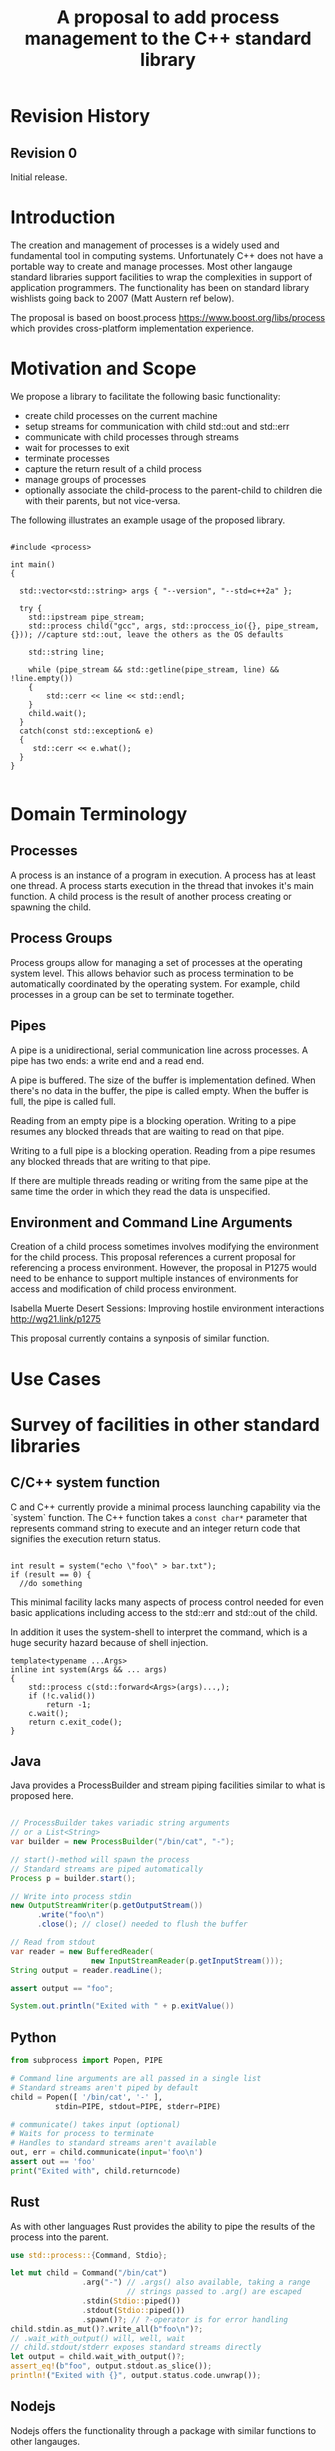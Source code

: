 

#+Revision: 0
#+Audience: LEWGI
#+Status: 
#+Group: WG21
#+Title: A proposal to add process management to the C++ standard library
#+Author: 
#+Email: jeff@crystalclearsoftware.com

* Revision History
** Revision 0
Initial release.

* Introduction

The creation and management of processes is a widely used and fundamental tool in computing systems.  Unfortunately C++ does not have a portable way to create and manage processes.  Most other langauge standard libraries support facilities to wrap the complexities in support of application programmers.   The functionality has been on standard library wishlists going back to 2007 (Matt Austern ref below).

The proposal is based on boost.process https://www.boost.org/libs/process which provides cross-platform implementation experience.

* Motivation and Scope

We propose a library to facilitate the following basic functionality:
+    create child processes on the current machine
+    setup streams for communication with child std::out and std::err
+    communicate with child processes through streams
+    wait for processes to exit 
+    terminate processes
+    capture the return result of a child process
+    manage groups of processes
+    optionally associate the child-process to the parent-child to children die with their parents, but not vice-versa.

The following illustrates an example usage of the proposed library. 

#+BEGIN_SRC c++

#include <process>

int main()
{

  std::vector<std::string> args { "--version", "--std=c++2a" };

  try {
    std::ipstream pipe_stream;
    std::process child("gcc", args, std::proccess_io({}, pipe_stream, {})); //capture std::out, leave the others as the OS defaults

    std::string line;

    while (pipe_stream && std::getline(pipe_stream, line) && !line.empty()) 
    {
        std::cerr << line << std::endl;
    }
    child.wait();
  }
  catch(const std::exception& e) 
  {
     std::cerr << e.what();
  }
}

#+END_SRC

* Domain Terminology
** Processes
A process is an instance of a program in execution. A process has at least one thread. A process starts execution in the thread that invokes it's main function.  A child process is the result of another process creating or spawning the child. 

** Process Groups
Process groups allow for managing a set of processes at the operating system level. This allows behavior such as process termination to be automatically coordinated by the operating system.  For example, child processes in a group can be set to terminate together.

** Pipes
A pipe is a unidirectional, serial communication line across processes. A pipe has two ends: a write end and a read end.

A pipe is buffered. The size of the buffer is implementation defined. When there's no data in the buffer, the pipe is called empty. When the buffer is full, the pipe is called full.

Reading from an empty pipe is a blocking operation. Writing to a pipe resumes any blocked threads that are waiting to read on that pipe.

Writing to a full pipe is a blocking operation. Reading from a pipe resumes any blocked threads that are writing to that pipe.

If there are multiple threads reading or writing from the same pipe at the same time the order in which they read the data is unspecified.

** Environment and Command Line Arguments

Creation of a child process sometimes involves modifying the environment for the child process.  This proposal references a current proposal for referencing a process environment.  However, the proposal in P1275 would need to be enhance to support multiple instances of environments for access and modification of child process environment.

Isabella Muerte Desert Sessions: Improving hostile environment interactions http://wg21.link/p1275

This proposal currently contains a synposis of similar function.

* Use Cases
* Survey of facilities in other standard libraries
** C/C++ system function

C and C++ currently provide a minimal process launching capability via the `system` function. The C++ function takes a =const char*= parameter that represents command string to execute and an integer return code that signifies the execution return status. 

#+BEGIN_SRC c++

  int result = system("echo \"foo\" > bar.txt");
  if (result == 0) {
    //do something
#+END_SRC

This minimal facility lacks many aspects of process control needed for even basic applications including access to the std::err and std::out of the child.

In addition it uses the system-shell to interpret the command, which is a huge security hazard because of shell injection.

#+BEGIN_SRC c++
template<typename ...Args>
inline int system(Args && ... args)
{
    std::process c(std::forward<Args>(args)...,);
    if (!c.valid())
        return -1;
    c.wait();
    return c.exit_code();
}
#+END_SRC

** Java
Java provides a ProcessBuilder and stream piping facilities similar to what is proposed here. 

#+BEGIN_SRC java

// ProcessBuilder takes variadic string arguments
// or a List<String>
var builder = new ProcessBuilder("/bin/cat", "-");

// start()-method will spawn the process
// Standard streams are piped automatically
Process p = builder.start();

// Write into process stdin
new OutputStreamWriter(p.getOutputStream())
      .write("foo\n")
      .close(); // close() needed to flush the buffer

// Read from stdout
var reader = new BufferedReader(
                  new InputStreamReader(p.getInputStream()));
String output = reader.readLine();

assert output == "foo";

System.out.println("Exited with " + p.exitValue())

#+END_SRC

** Python

#+BEGIN_SRC python
from subprocess import Popen, PIPE

# Command line arguments are all passed in a single list
# Standard streams aren't piped by default
child = Popen([ '/bin/cat', '-' ],
          stdin=PIPE, stdout=PIPE, stderr=PIPE)

# communicate() takes input (optional)
# Waits for process to terminate
# Handles to standard streams aren't available
out, err = child.communicate(input='foo\n')
assert out == 'foo'
print("Exited with", child.returncode)

#+END_SRC

** Rust
As with other languages Rust provides the ability to pipe the results of the process into the parent.

#+BEGIN_SRC rust
use std::process::{Command, Stdio};

let mut child = Command("/bin/cat")
                .arg("-") // .args() also available, taking a range
                          // strings passed to .arg() are escaped
                .stdin(Stdio::piped())
                .stdout(Stdio::piped())
                .spawn()?; // ?-operator is for error handling
child.stdin.as_mut()?.write_all(b"foo\n")?;
// .wait_with_output() will, well, wait
// child.stdout/stderr exposes standard streams directly
let output = child.wait_with_output()?;
assert_eq!(b"foo", output.stdout.as_slice());
println!("Exited with {}", output.status.code.unwrap());

#+END_SRC

** Nodejs
Nodejs offers the functionality through a package with similar functions to other langauges.

#+BEGIN_SRC js

const { spawn } = require('child_process');

// First argument is argv[0], rest of argv passed in a list
const p = spawn('/bin/cat', ['-']);
p.stdin.write('foo\n');
// Idiomatic node.js uses callbacks everywhere
p.stdout.on('data', (data) => {
  assert.StrictEqual(data, 'foo\n');
});
p.on('close', (code) => {
  console.log(`Exited with ${code}`);
});

#+END_SRC
* Design 
** Process Concepts

** Core language impact
Bryce to provide information to Jeff
** Header <process>
** Namespace std:: versus std::process

The classes and functions for this proposal could be put into namespace std:: or sub namespace such as std::process. Process is more similar to thread than filesystem.  Since thread is in namespace std this proposal suggests the same for process.

** Start of execution on process create
** Using a builder method to create
Have a run() method versus immediate in the constructor

This is solved through the extended launcher concept. 

#+BEGIN_SRC c++

//those are the same:
process(...) : process(process_launcher.launch(...)) {}
process_launcher().launch(...) -> process;

//those are the same:
process(..., custom_launcher & cl) : process(cl.launch) {}
cl.launch(...);

#+END_SRC

** Handling of parameters
  - There's an issue of escaping the argument properly
  - see issues below on 1275
** ~wait~ or ~join~
** Native Operating System Handle

The solution provides access to the operating system like std::thread for programmers that which to go beyond the provided facilities.

** Portable callbacks during spawn
*** on_error

On error passes an std::error_code to the initializer, so it can react, e.g. free up resources. The launcher must only throw after every initializer was notified.

*** on_success
*** on_setup
** EOF on pipe close

Is automatically delivered by the OS. 

** Security and User Management Implications

std::system is dangerous because of shell injection, which cannot happen with the uninterpreted version that is proposed here. A shell might easily still be used by utilizing `std::this_process::environment::shell()`.

The standard process library does not tough on user management, though it can be extended to support it.

** Extensibility

To be extensible this library uses two concepts: the ProcessLauncher and the ProcessInitializer.

The ProcessLauncher is the actual function creating the process. It can be used to provide platform dependent behaviour such as launching a process a new user (Using CreateProcessAsUser on windows) or to use vfork on linux. The vendor can thus just provide a launcher, the user can then just drop into his code.

The ProcessInitializer allows minor additions, that just manipulate the process. E.g. on windows to set a `SHOW_WINDOW` flag, or on linux to change the user with `setuid`.

None of this functionality should be built into the library, yet not having those customization points would greatly limit the applicability of this library.

** Error Handling

Only done by exceptions for now.

** Synchronous Versus Asynchronous

Synchronous is very prone to deadlocks.

** Integration of iostreams and pipes

Pipes bring their own streams, that can be used within on process (e.g. between threads).

* Technical Specification
** Header ~<process>~ Synopsis

This is a first cut at th wording. We probably don't need to go much deeper in the specification than the synopsis for the first paper.  I (Jeff G) basically lifted this out of boost.process::child and updated.

#+BEGIN_SRC c++
 
namespace std {

   //A launcher is an object that has a launch function that takes a path, arguments and a variadic list of process initializers and returns a process object. 
   template<typename T>
   concept bool ProcessLauncher = requires(T launcher) {
           {launcher.set_error(error_code(), "message")} -> void; //so initializers can post internal errors
           {launcher.launch(filesystem::path(), vector<string>())} -> process; //refine that so check tha parameter list, good enough for now.
   };
   
   //The default process-launcher of the impementation
   class process_launcher;
   
   //An initializer is an object that changes the behavior of a process during launch and thus listens to at least one of the hooks of the launcher. 
   //Note that the following example only uses portable hooks, but non portables might suffic as well
   template<typename Init, ProcessLauncher Launcher = process_launcher>
   concept bool ProcessInitializer =
           requires(Init initializer, Launcher launcher) { {initializer.on_setup(launcher)}   -> void;}
        || requires(Init initializer, Launcher launcher) { {initializer.on_success(launcher)} -> void; }
        || requires(Init initializer, Launcher launcher) { {initializer.on_error(launcher, error_code())} -> void; };
   }

   // A Pid type is an identifier for a process, that satisfies StrictTotallyOrdered
   using pid_type = implementation-defined;
   

   //Process satisfies Movable & Boolean, but not Copyable.

   //Provides a portable handle to an operating system process
   class process;
   
   //Provides a portable wrapper for a process group
   class process_group;
   
   //Provides an initializers for the standard io. Alternative: nested as std::process::io
   class process_io;
   
   //Provides a way to set the starting directory of the new process.  Alternative: nested as std::process::start_dir
   class process_start_dir;

   //Satisfies ProcessInitializer
   class environment;
   
   //Satisfies ProcessInitializer
   class process_limit_handles;
      
}
#+END_SRC

** Class ~process~

#+BEGIN_SRC c++
class process
{
  public:
    //provides access to underlying operating system facilities
    typedef platform_specific native_handle_type; 

    // Construct a child from a property list and launch it.
    template<ProcessInitializer ...Inits>
    explicit process(const std::filesystem::path & exe, const Range<std::string> & args, Inits&&...inits);

    // Construct a child from a property list and launch it with a custom process launcher
    template<ProcessInitializer ...Inits, ProcessLauncher Launcher>
    explicit process(const std::filesystem::path & exe, const Range<std::string> & args, Inits&&...inits, Launcher && launcher);


    // Attach to an existing process
    explicit process(pid_type & pid);

    // An empty process is similar to a default constructed thread. It holds an empty handle and is a place holder for a process that is to be launched later.
    process() = default;

    process(process && lhs);
    process& operator=(process && lhs);
 
    
    // The destructor terminates 
    ~process();

    // Accessors 

    pid_type id()      const;

    native_handle_type native_handle() const;

    // return code of the process, only valid if !running()
    int exit_code() const;

    // return the system native exit code. That is on linux it contains the reason of the exit, such as can be detected by WIFSIGNALED 
    int native_exit_code() const;


    // check if the process is running. If the process has exited already, it might store the exit_code internally.
    bool running() const;

    /** Check if this handle holds a child process.
     * @note That does not mean, that the process is still running. It only means, that the handle does or did exist.
    */
    bool valid() const;
    explicit operator bool() const; //equivalent to this->valid()


    //Process Management Functions

    // detach a spawned process -- let it run after this handle destructs
    void detach();


    /** TODO clean... Terminate the child process. 
    *
    *  This function will cause the child process to unconditionally and immediately exit.
    *  It is implement with [SIGKILL](http://pubs.opengroup.org/onlinepubs/009695399/functions/kill.html) on posix
    *  and [TerminateProcess](https://technet.microsoft.com/en-us/library/ms686714.aspx) on windows.
    *
    */
    void terminate();

    // block until the process to exits 
    void wait();

    // block for the process to exit for a period of time.
    template< class Rep, class Period >
    bool wait_for  (const std::chrono::duration<Rep, Period>& rel_time);

    // wait for the process to exit until a point in time.
    template< class Clock, class Duration >
    bool wait_until(const std::chrono::time_point<Clock, Duration>& timeout_time );
    
    //The following is dependent on the networking TS. CompletionToken has the signature (int, std::error_code), i.e. wait for the process to exit and get the exit_code if exited. 
    template<class CompletionToken>
    DEDUCED async_wait(std::net::Executor & ctx, CompletionToken&& token);
};
#+END_SRC

** Class ~process_group~

#+BEGIN_SRC c++
class process_group
{
  public:
    //provides access to underlying operating system facilities
    typedef platform_specific native_handle_type; 

    process_group() = default;

    process_group(process_group && lhs);
    process_group& operator=(process_group && lhs);
 
    
    // The destructor terminates all processes in the group
    ~process_group();

    native_handle_type native_handle() const;


    // check if at least one process of the group is running
    bool running() const;

    /** Check if this handle holds a process group.
     * @note That does not mean, that the process is still running. It only means, that the handle does or did exist.
    */
    bool valid() const;
    explicit operator bool() const; //equivalent to this->valid()

    //Process Management Functions

    
    //Emplace a process into the group, i.e. launch it attached to the group
    template<ProcessInitializer ...Inits>
    pid_t emplace(const std::filesystem::path & exe, const Range<std::string> & args, Inits&&...inits);

    //Emplace a process into the group, i.e. launch it attached to the group with a custom process launcher
    template<ProcessInitializer ...Inits, ProcessLauncher Launcher>
    pid_t emplace(const std::filesystem::path & exe, const Range<std::string> & args, Inits&&...inits, Launcher && launcher);

    //Attach an existing process to the group. The process object will be empty afterwads
    pid_t attach(std::proces && proc);

    //Take a process out of the group
    std::process [[nodiscard]] detach(pid_t);

    // detach a process group -- let it run after this handle destructs
    void detach();

    /** TODO clean... Terminate all the child processes. 
    *
    *  This function will cause the child process to unconditionally and immediately exit.
    *  It is implement with [SIGKILL](http://pubs.opengroup.org/onlinepubs/009695399/functions/kill.html) on posix
    *  and [TerminateProcess](https://technet.microsoft.com/en-us/library/ms686714.aspx) on windows.
    *
    */
    void terminate();

    // block until all processes exit
    void wait();

    // block until one process exit - note that windows does not yield information on which process exited.
    void wait_one();


    // block for all processes to exit for a period of time.
    template< class Rep, class Period >
    bool wait_for  (const std::chrono::duration<Rep, Period>& rel_time);

    // block for one process to exit for a period of time.
    template< class Rep, class Period >
    bool wait_for_one(const std::chrono::duration<Rep, Period>& rel_time);


    // wait for all processes to exit until a point in time.
    template< class Clock, class Duration >
    bool wait_until(const std::chrono::time_point<Clock, Duration>& timeout_time );
    

    // wait for one process to exit until a point in time.
    template< class Clock, class Duration >
    bool wait_until_one(const std::chrono::time_point<Clock, Duration>& timeout_time );
    
    
    
    //The following is dependent on the networking TS. CompletionToken has the signature (std::error_code) and waits for all processes to exit
    template<class CompletionToken>
    DEDUCED async_wait(std::net::Executor & ctx, CompletionToken&& token);

    //The following is dependent on the networking TS. CompletionToken has the signature (std::error_code) and waits for one process
    template<class CompletionToken>
    DEDUCED async_wait_one(std::net::Executor & ctx, CompletionToken&& token);

};
#+END_SRC

** Class ~process_io~

#+BEGIN_SRC c++
//Satisfies ProcessInitializer
/** This class describes I/O redirection for the standard-handles (stdin, stdout, stderr). They all are to be set, because windows either inherits all or all need ot be set. 
*/
class process_io
{
  //OS dependent handle type
  using native_handle * implementation-defined;
  
  struct  in_default { /* implementation-defined */ };
  struct out_default { /* implementation-defined */ };
  struct err_default { /* implementation-defined */ };
  //construct 
  template<typename In = in_default, typename Out = out_default, typename Err = err_default> 
  /* requires In to be ReadableStream, Out & Err to be WritableStream. 
  This is to be defined, but should allow any stream that can yield a system-handle (e.g. pipes, files & sockets) and to close the stream by passing nullptr. 
  Additionally a path should be possible to open a file just for the child process.
  */  
  process_io(In && in, Out && out, Err && err);
  
  /* Rest is implemtation defined */
};
#+END_SRC

** Class ~process_start_dir~

#+BEGIN_SRC c++
//Satisfies ProcessInitializer
/** This class the starting directory for the child process.
*/
class process_start_dir
{
  //Construct the initializer
  process_start_dir(const std::filesyste::path &);
 
};
#+END_SRC

** Class ~environment~

An environment class that can manipulate and query any environment variables. Note that this is not for direct manipulation of the current processes environment, but it satisfies ProcessInitializers

#+BEGIN_SRC c++

//Satisfies ProcessInitializers
class environment
{
public:
    using native_environment_type = implementation-defined;
    
    native_environment_type native_environment();

    //empty environment
    environment();
    
    //construct from a native type, so the current environment can be cloned
    environment(native_environment_type native_environment); 
    
    class entry;
    
    using value_type = entry;
    using key_type      = implementation-defined; //note that windows uses wchar_t here, the key type should be able to be constructed from a char* though. So it needs to be similar to filesystem::path
    using pointer       = implementation-defined;
    
    value_type  get(const key_type & id);
    void        set(const key_type & id, const value_type & value);
    void      reset(const key_type & id);

    //get all the keys
    Range<key_type> keys() const;
    
    //Utility functions to query common values
    
    //Home folder 
    std::filesystem::path home() const;
    //Temporary folder as defined in the env
    std::filesystem::path temp() const;
    
    //Shell command, see ComSpec for windows
    std::filesystem::path shell() const;
    
    //the path variable, parsed.
    std::vector<std::filesystem::path> path() const;
    
    //the path extensions, that marka file as executable (empty on posix)
    std::vector<std::filesystem::path> extensions() const;

    //Find an executable file with this name.
    std::filesystem::path find_executable(const std::string& name);
};

class environment::entry
{
    entry();
    entry(const entry &);
    entry(entry &&);

    entry& operator=(const entry &);
    entry& operator=(entry &&);
    
    using value_type = implementation-defined;
    
    std::string string();
    std::wstring wstring();
    value_type native_string();
    
    std::vector<value_type> as_vector(); //split according to the OS specifics
    
    entry& operator=(const std::string  &);
    entry& operator=(const std::wstring &);
    
    entry& operator=(const std::vector<value_type>  &);
};

#+END_SRC

** Class ~process_limit_handles~

This limit_handles property sets all properties to be inherited only expcitly. It closes all unused file-descriptors on posix after the fork and removes the inherit flags on windows.

Since limit also closes the standard handles unless they are explicitly redirected they can be ignored by `limit_handles`, though passing in `this_process::stdio()`.


#+BEGIN_SRC c++

//Satisfies ProcessInitializers
class process_limit_handles
{
    //Select all the handles that should be inherited even though they are not used by any initializer.
    template<typename ...Handles>
    process_limit_handles(Handles && ... handles);
};

#+END_SRC

** Enhanced ~system~ details

#+BEGIN_SRC c++
template<typename ...Args>
inline int system(Args && ... args)
{
    std::process c(std::forward<Args>(args)...,);
    if (!c.valid())
        return -1;
    c.wait();
    return c.exit_code();
}
#+END_SRC

** Extension of ~fstream~ 

The fstream/ofstream/ifstream classes shall have a member function that return the native handle of the opened file. (so process can use those for forwarding)

#+BEGIN_SRC c++
class fstream
{
/*....*/
public:
    typedef platform_specific native_handle_type; 
    native_handle_type native_handle() const;
};
#+END_SRC

** Header ~<pstream>~ Synopsis

This is just the outline of the pipe header. It could be part of the <process> header, but pipes can be used without processes (e.g. between threads) so that it might be a good idea to have them in their own header.

#+BEGIN_SRC c++

namespace std {


template<class CharT, class Traits = std::char_traits<CharT>>
class basic_pipe
{
public:
    typedef CharT                      char_type  ;
    typedef          Traits            traits_type;
    typedef typename Traits::int_type  int_type   ;
    typedef typename Traits::pos_type  pos_type   ;
    typedef typename Traits::off_type  off_type   ;
    typedef ::boost::detail::winapi::HANDLE_ native_handle;

    /// Default construct the pipe. Will be opened.
    basic_pipe();

    ///Construct a named pipe.
    inline explicit basic_pipe(const std::string & name);
    /** Copy construct the pipe.
     *  \note Duplicated the handles.
     */
    inline basic_pipe(const basic_pipe& p);
    /** Move construct the pipe. */
    basic_pipe(basic_pipe&& lhs);
    /** Copy assign the pipe.
     *  \note Duplicated the handles.
     */
    inline basic_pipe& operator=(const basic_pipe& p);
    /** Move assign the pipe. */
    basic_pipe& operator=(basic_pipe&& lhs);
    /** Destructor closes the handles. */
    ~basic_pipe();
    /** Get the native handle of the source. */
    native_handle native_source() const;
    /** Get the native handle of the sink. */
    native_handle native_sink  () const;

    /** Assign a new value to the source */
    void assign_source(native_handle h);
    /** Assign a new value to the sink */
    void assign_sink  (native_handle h);


    ///Write data to the pipe.
    int_type write(const char_type * data, int_type count);
    ///Read data from the pipe.
    int_type read(char_type * data, int_type count);
    ///Check if the pipe is open.
    bool is_open();
    ///Close the pipe
    void close();
};

#endif



typedef basic_pipe<char>     pipe;
typedef basic_pipe<wchar_t> wpipe;


/** Implementation of the stream buffer for a pipe.
 */
template<
    class CharT,
    class Traits = std::char_traits<CharT>
>
struct basic_pipebuf : std::basic_streambuf<CharT, Traits>
{
    typedef basic_pipe<CharT, Traits> pipe_type;

    typedef           CharT            char_type  ;
    typedef           Traits           traits_type;
    typedef  typename Traits::int_type int_type   ;
    typedef  typename Traits::pos_type pos_type   ;
    typedef  typename Traits::off_type off_type   ;

    constexpr static int default_buffer_size = BOOST_PROCESS_PIPE_SIZE;

    ///Default constructor, will also construct the pipe.
    basic_pipebuf();this->setp(_write.data(), _write.data() + _write.size());
    }
    ///Copy Constructor.
    basic_pipebuf(const basic_pipebuf & ) = default;
    ///Move Constructor
    basic_pipebuf(basic_pipebuf && ) = default;

    ///Destructor -> writes the frest of the data
    ~basic_pipebuf();

    ///Move construct from a pipe.
    basic_pipebuf(pipe_type && p);
    
    ///Construct from a pipe.
    basic_pipebuf(const pipe_type & p);
    
    ///Copy assign.
    basic_pipebuf& operator=(const basic_pipebuf & ) = delete;
    ///Move assign.
    basic_pipebuf& operator=(basic_pipebuf && ) = default;
    ///Move assign a pipe.
    basic_pipebuf& operator=(pipe_type && p);
    ///Copy assign a pipe.
    basic_pipebuf& operator=(const pipe_type & p);
    
    ///Writes characters to the associated output sequence from the put area
    int_type overflow(int_type ch = traits_type::eof()) override;
    
    ///Synchronizes the buffers with the associated character sequence
    int sync() override;

    ///Reads characters from the associated input sequence to the get area
    int_type underflow() override;
    
    ///Set the pipe of the streambuf.
    void pipe(pipe_type&& p);
    ///Set the pipe of the streambuf.
    void pipe(const pipe_type& p);
    ///Get a reference to the pipe.
    pipe_type &      pipe() &;
    ///Get a const reference to the pipe.
    const pipe_type &pipe() const & {return _pipe;}
    ///Get a rvalue reference to the pipe. Qualified as rvalue.
    pipe_type &&     pipe()  &&;

    ///Check if the pipe is open
    bool is_open() const ;

    ///Open a new pipe
    basic_pipebuf<CharT, Traits>* open();

    ///Open a new named pipe
    basic_pipebuf<CharT, Traits>* open(const std::string & name);

    ///Flush the buffer & close the pipe
    basic_pipebuf<CharT, Traits>* close();
};

typedef basic_pipebuf<char>     pipebuf;
typedef basic_pipebuf<wchar_t> wpipebuf;

/** Implementation of a reading pipe stream.
 *
 */
template<
    class CharT,
    class Traits = std::char_traits<CharT>
>
class basic_ipstream : public std::basic_istream<CharT, Traits>
{
public:

    typedef basic_pipe<CharT, Traits> pipe_type;

    typedef           CharT            char_type  ;
    typedef           Traits           traits_type;
    typedef  typename Traits::int_type int_type   ;
    typedef  typename Traits::pos_type pos_type   ;
    typedef  typename Traits::off_type off_type   ;

    ///Get access to the underlying stream_buf
    basic_pipebuf<CharT, Traits>* rdbuf() const;

    ///Default constructor.
    basic_ipstream();
    ///Copy constructor.
    basic_ipstream(const basic_ipstream & ) = delete;
    ///Move constructor.
    basic_ipstream(basic_ipstream && lhs);
    ///Move construct from a pipe.
    basic_ipstream(pipe_type && p);
    
    ///Copy construct from a pipe.
    basic_ipstream(const pipe_type & p);

    ///Copy assignment.
    basic_ipstream& operator=(const basic_ipstream & ) = delete;
    ///Move assignment
    basic_ipstream& operator=(basic_ipstream && lhs);
    
    ///Move assignment of a pipe.
    basic_ipstream& operator=(pipe_type && p);
    
    ///Copy assignment of a pipe.
    basic_ipstream& operator=(const pipe_type & p);
    
    ///Set the pipe of the streambuf.
    void pipe(pipe_type&& p);
    ///Set the pipe of the streambuf.
    void pipe(const pipe_type& p);
    ///Get a reference to the pipe.
    pipe_type &      pipe() &;
    ///Get a const reference to the pipe.
    const pipe_type &pipe() const &;
    ///Get a rvalue reference to the pipe. Qualified as rvalue.
    pipe_type &&     pipe()  &&;
    ///Check if the pipe is open
    bool is_open() const;

    ///Open a new pipe
    void open();

    ///Open a new named pipe
    void open(const std::string & name);

    ///Flush the buffer & close the pipe
    void close();
};

typedef basic_ipstream<char>     ipstream;
typedef basic_ipstream<wchar_t> wipstream;

/** Implementation of a write pipe stream.
 *
 */
template<
    class CharT,
    class Traits = std::char_traits<CharT>
>
class basic_opstream : public std::basic_ostream<CharT, Traits>
{
public:
    typedef basic_pipe<CharT, Traits> pipe_type;

    typedef           CharT            char_type  ;
    typedef           Traits           traits_type;
    typedef  typename Traits::int_type int_type   ;
    typedef  typename Traits::pos_type pos_type   ;
    typedef  typename Traits::off_type off_type   ;


    ///Get access to the underlying stream_buf
    basic_pipebuf<CharT, Traits>* rdbuf() const ;

    ///Default constructor.
    basic_opstream();
    
    ///Copy constructor.
    basic_opstream(const basic_opstream & ) = delete;
    ///Move constructor.
    basic_opstream(basic_opstream && lhs);
    
    ///Move construct from a pipe.
    basic_opstream(pipe_type && p);
    
    ///Copy construct from a pipe.
    basic_opstream(const pipe_type & p);
    
    ///Copy assignment.
    basic_opstream& operator=(const basic_opstream & ) = delete;
    ///Move assignment
    basic_opstream& operator=(basic_opstream && lhs);
    
    ///Move assignment of a pipe.
    basic_opstream& operator=(pipe_type && p);
    
    ///Copy assignment of a pipe.
    basic_opstream& operator=(const pipe_type & p);
    
    ///Set the pipe of the streambuf.
    void pipe(pipe_type&& p);
    ///Set the pipe of the streambuf.
    void pipe(const pipe_type& p);
    ///Get a reference to the pipe.
    pipe_type &      pipe() &;
    ///Get a const reference to the pipe.
    const pipe_type &pipe() const & {return _buf.pipe();}
    ///Get a rvalue reference to the pipe. Qualified as rvalue.
    pipe_type &&     pipe()  &&;

    ///Open a new pipe
    void open();

    ///Open a new named pipe
    void open(const std::string & name);

    ///Flush the buffer & close the pipe
    void close();
};

typedef basic_opstream<char>     opstream;
typedef basic_opstream<wchar_t> wopstream;


/** Implementation of a read-write pipe stream.
 *
 */
template<
    class CharT,
    class Traits = std::char_traits<CharT>
>
class basic_pstream : public std::basic_iostream<CharT, Traits>
{
    mutable basic_pipebuf<CharT, Traits> _buf;
public:
    typedef basic_pipe<CharT, Traits> pipe_type;

    typedef           CharT            char_type  ;
    typedef           Traits           traits_type;
    typedef  typename Traits::int_type int_type   ;
    typedef  typename Traits::pos_type pos_type   ;
    typedef  typename Traits::off_type off_type   ;


    ///Get access to the underlying stream_buf
    basic_pipebuf<CharT, Traits>* rdbuf() const ;

    ///Default constructor.
    basic_pstream();
    
    ///Copy constructor.
    basic_pstream(const basic_pstream & ) = delete;
    ///Move constructor.
    basic_pstream(basic_pstream && lhs);
    
    ///Move construct from a pipe.
    basic_pstream(pipe_type && p);
    
    ///Copy construct from a pipe.
    basic_pstream(const pipe_type & p);
    
    ///Copy assignment.
    basic_pstream& operator=(const basic_pstream & ) = delete;
    ///Move assignment
    basic_pstream& operator=(basic_pstream && lhs);
    
    ///Move assignment of a pipe.
    basic_pstream& operator=(pipe_type && p);
    
    ///Copy assignment of a pipe.
    basic_pstream& operator=(const pipe_type & p);
    
    ///Set the pipe of the streambuf.
    void pipe(pipe_type&& p);
    ///Set the pipe of the streambuf.
    void pipe(const pipe_type& p);
    ///Get a reference to the pipe.
    pipe_type &      pipe() &;
    ///Get a const reference to the pipe.
    const pipe_type &pipe() const & {return _buf.pipe();}
    ///Get a rvalue reference to the pipe. Qualified as rvalue.
    pipe_type &&     pipe()  &&;

    ///Open a new pipe
    void open();

    ///Open a new named pipe
    void open(const std::string & name);

    ///Flush the buffer & close the pipe
    void close();
    
};

typedef basic_pstream<char>     pstream;
typedef basic_pstream<wchar_t> wpstream;

///The following is dependent on the networking TS

/** Class implementing and asnychronous I/O-Object for use with the networking TEST.
 *
 *  It can be used directly with boost::asio::async_read or async_write.
 *
 * \note The object is copyable, but that does invoke a handle duplicate.
 */
class async_pipe
{
public:
    /** Typedef for the native handle representation.
     */
    typedef platform_specific native_handle_type;
    /** Typedef for the handle representation of boost.asio.
     *
     */

    /** Construct a new async_pipe, does automatically open the pipe.
     * Initializes source and sink with the same net::Executor.
     * @note Windows creates a named pipe here, where the name is automatically generated.
     */
    inline async_pipe(std::net::Executor & ios);


    /** Construct a new async_pipe, does automatically open.
     * Initializes source and sink with the same net::Executor.
     *
     * @note Windows restricts possible names.
     */
    inline async_pipe(std::net::Executor & ios, const std::string & name);

    /** Copy-Constructor of the async pipe.
     * @note Windows requires a named pipe for this, if a the wrong type is used an exception is thrown.
     *
     */
    async_pipe(const async_pipe& lhs);

    /** Move-Constructor of the async pipe.
     */
    async_pipe(async_pipe&& lhs);

    /** Construct the async-pipe from a pipe.
     * @note Windows requires a named pipe for this, if a the wrong type is used an exception is thrown.
     *
     */
    template<class CharT, class Traits = std::char_traits<CharT>>
    explicit async_pipe(std::net::Executor & ios, const basic_pipe<CharT, Traits> & p);



    /** Assign a basic_pipe.
     * @note Windows requires a named pipe for this, if a the wrong type is used an exception is thrown.
     *
     */
    template<class CharT, class Traits = std::char_traits<CharT>>
    inline async_pipe& operator=(const basic_pipe<CharT, Traits>& p);

    /** Copy Assign a pipe.
     * @note Duplicates the handles.
     */
    async_pipe& operator=(const async_pipe& lhs);
    /** Move assign a pipe */
    async_pipe& operator=(async_pipe&& lhs);

    /** Destructor. Closes the pipe handles. */
    ~async_pipe();

    /** Explicit cast to basic_pipe.  */
    template<class CharT, class Traits = std::char_traits<CharT>>
    inline explicit operator basic_pipe<CharT, Traits>() const;

    /** Cancel the current asynchronous operations. */
    void cancel();
    void cancel_sink();
    void cancel_source();
    /** Close the pipe handles. */
    void close();
    void close_sink();
    void close_source();

    /** Check if the pipes are open. */
    bool is_open() const;
    bool is_sink_open() const;
    bool is_source_open() const;

    /** Read some data from the handle.

     * See the boost.asio documentation for more details.
     */
    template<typename MutableBufferSequence>
    std::size_t read_some(const MutableBufferSequence & buffers);

    /** Write some data to the handle.

     * See the boost.asio documentation for more details.
     */
    template<typename MutableBufferSequence>
    std::size_t write_some(const MutableBufferSequence & buffers);

    /** Get the native handle of the source. */
    native_handle native_source() const;
    /** Get the native handle of the sink. */
    native_handle native_sink  () const;

    /** Start an asynchronous read.*/
    template<typename MutableBufferSequence,
             typename ReadHandler>
    implemtation-defined async_read_some(
        const MutableBufferSequence & buffers,
              ReadHandler &&handler);

    /** Start an asynchronous write.*/
    template<typename ConstBufferSequence,
             typename WriteHandler>
    implemtation-defined async_write_some(
        const ConstBufferSequence & buffers,
        WriteHandler && handler);

};


}
#+END_SRC

** Header ~<this_process>~ synposis

This header provides information about the current process

#+BEGIN_SRC c++

namespace std::this_process
{

    using native_handle_type = implementation-defined;
    using pid_type = implementation-defined;
    
    ///Get the process id of the current process.
    pid_type get_id();
    ///Get the native handle of the current process.
    native_handle_type native_handle();
    
    
    class stdio_t
    {
    public:
        native_handle_type in();
        native_handle_type out();
        native_handle_type err();
    };
    
    //get the handles for the stdio.
    stdio_t stdio();
    

    /**
     * Get a snapshot of all handles of the process (i.e. file descriptors on posix and handles on windows) of the current process.
     *
     * \note This function might not work on certain posix systems.
     *
     * \note On Windows version older than windows 8 this function will iterate all the system handles, meaning it might be quite slow.
     *
     * \warning This functionality is utterly prone to race conditions, since other threads might open or close handles.
     *
     * \return The list of all open handles of the current process
     */
    std::vector<native_handle_type> get_handles();

    /** Determines if a given handle is a a stream-handle, i.e. any handle that can be used with read and write functions.
     * Stream handles include pipes, regular files and sockets.
     *
     * \return Indicates if it's a stream handle.
     */
    bool is_stream_handle(native_handle_type handle);


    //note that this might also be a global object, i.e. this is yet to be defined.
    namespace environment
    {
        using native_environment_type = implementation-defined;
        native_environment_type native_environment();
    
        using value_type = entry;
        using key_type      = implementation-defined; //note that windows uses wchar_t here, the key type should be able to be constructed from a char* though. So it needs to be similar to filesystem::path
        using pointer       = implementation-defined;
        
        value_type  get(const key_type & id);
        void        set(const key_type & id, const value_type & value);
        void      reset(const key_type & id);
    
        //get all the keys
        Range<key_type> keys() const;
        
        //Utility functions to query common values
        
        //Home folder 
        std::filesystem::path home() const;
        //Temporary folder as defined in the env
        std::filesystem::path temp() const;
        
        //Shell command, see ComSpec for windows
        std::filesystem::path shell() const;
        
        //the path variable, parsed.
        std::vector<std::filesystem::path> path() const;
        
        //the path extensions, that marka file as executable (empty on posix)
        std::vector<std::filesystem::path> extensions() const;
    
        //Find an executable file with this name.
        std::filesystem::path find_executable(const std::string& name);
        
        entry
        {
            entry();
            entry(const entry &);
            entry(entry &&);
        
            entry& operator=(const entry &);
            entry& operator=(entry &&);
            
            using value_type = implementation-defined;
            
            std::string string();
            std::wstring wstring();
            value_type native_string();
            
            std::vector<value_type> as_vector(); //split according to the OS specifics
            
            entry& operator=(const std::string  &);
            entry& operator=(const std::wstring &);
            
            entry& operator=(const std::vector<value_type>  &);
        };
    }
}

#+END_SRC

* Design discussion & Examples

** Concept ~ProcessLauncher~

The process launcher is a class that impements the actual launch of a process. In most cases there are different versions to do this. On linux for example, ~vfork~ can be required as an alternative for fork on low-memory devices. And while posix can change a user by utilizing setuid in a ProcessInitializer, windows requires the invocation of a different function (CreateProcessAsUserA).

As an example for linux:

#+BEGIN_SRC c++

#include <gnu_cxx_process>

__gnu_cxx::vfork_launcher launcher;
std::process my_proc("/bin/programm", {}, launcher);

#+END_SRC

or for windows:

#+BEGIN_SRC c++

__msvc::as_user_launcher{"1234-is-not-a-safe-user-token"};
std::process my_proc("C:\program", {}, launcher);

#+END_SRC

In addition libraries may provide their launchers. The requirement is that there is an actual process with a pid as the result of launching the process.

Furthermore, the fact that the launcher has a well-specified ~launch~ function allows to launch a process like this:

#+BEGIN_SRC c++

std::process_launcher launcher;
auto proc = launcher.launch("/bin/foo", {});

#+END_SRC

Both versions make sense in their own way: on the one hand using the process constructor fits well in with the STL and it's RAII classes like thread. On the other hand it actually uses a factory-class, which can be used so explicitly.

** Concept ~ProcessInitializer~

The process initializer is a class that modifies the behaviour of a process. There is no guarantee that a custom initializer is portable, i.e. it will not only be dependable on the operating system but also on the process launcher. This is because an initializer might need to modify members of the launcher itself (common on windows) and thus might break with another launcher.

Note that the concept might look different on other implementation, since additional event hooks might exist.

#+BEGIN_SRC c++

struct switch_user
{
	::uid_t uid;

	tempalte<ProcessLauncher Launcher>
	//Linux specific event, after the successful fork, called from the child process
	void on_exec_setup(Launcher &)
	{
        ::setuid(this->uid);
    }
};

std::process proc("/bin/spyware", {}, switch_user{42});

#+END_SRC

** Class ~process~

*** Constructor ~process(std::filesystem::path, std::ranges::Range<String>, Inits...init)~

This is the default launching function, and forwards to the ~std::process_launcher~. boost.process supports a cmd-style execution (similar to ~std::system~), which we opted to remove from this library. This is because the syntax obscures what the library actually does, while introducing a security risk (shell injection). Instead we require the actually used (absolute) path of the executable. Since it is common to just type a command and expect the shell to search for the executabe in the ~PATH~ environment variable, there is a helper function for that. Either in the ~std::environment~ class or the ~std::this_process::environment~ namespace.

#+BEGIN_SRC

std::system("git --version"); //launches to cmd or /bin/sh

std::process("git", {"--version"}); //does err, exe not found
std::process(std::this_process::environment::find_executable("git"), {"--version"}); //finds the exe

//Or if we want to run it through the shell, note that /c is windows specific
std::process(std::this_process::environment::shell(), {"/c", "git --version"});

#+END_SRC


Another solution is for a user to provide their own ~ProcessLauncher~ as a ~ShellLauncher~.

*** function ~wait~

The wait function waits for a process to exit. When replacing ~std::system~ it can be used like this:

#+BEGIN_SRC c++
const auto result_sys = std::system("gcc --version");


std::process proc(std::this_process::environment::find_executable("gcc"), {"--version"});
proc.wait();
const auto result_proc = proc.exit_code();

#+END_SRC

*** function ~wait_for~

In case the child process might hang, ~wait_for~ might be used.

#+BEGIN_SRC c++

std::process proc(std::this_process::environment::find_executable("python"), {"--version"});

int res = -1;
if (proc.wait_for(std::chrono::seconds(1))
    res = proc.exit_code();
else
    proc.terminate(); 

#+END_SRC

*** function ~native_handle~

Since there is a lot funcitonality that is not portable, the ~native_handle~ is accessible. For example, there is no clear equivalent for ~SIGTERM~ on windows. If a user still wants to use this, he might still do so:

#+BEGIN_SRC c++

std::process proc("/usr/bin/python", {});

::kill(proc.native_handle(), SIGTERM);
proc.wait();

#+END_SRC

*** function ~native_exit_code~

The exit-code may contain more information on a specific system. Practically this is the case on posix. If a user wants to extract additional information he might need to use ~native_exit_code~.

#+BEGIN_SRC c++

std::process proc(std::this_process::environment::find_executable("gcc"), {});
proc.wait();
const auto exit_code = proc.exit_code(); //equals 1, since no input files

//Linux specific:
const exited_normally = WIFEXITED(proc.native_exit_code();

#+END_SRC

*** function ~async_wait~

To allow asynchronous operations, the process library shall integrate with the networking TS.

#+BEGIN_SRC

extern std::net::system_executor exec;
std::process proc(std::this_environment::find_executable("gcc"), {});

auto fut = proc.async_wait(exec, std::net::use_future_t());
const exit_code = fut.get();
assert(exit_code == proc.exit_code());
#+END_SRC

** Class ~process_group~

The process group can be used for managing several processes at once. Because of the underlying implementation on the OS, there is no guarantee that the exit-code for a process can be obtained. Because of this the `wait_one` and related functions do not yield the exit_code or pid. To make workaround easy, the launch function returns the pid, so a user can write his own code.

*** Example: Attaching a debugger to a process and grouping them.

#+BEGIN_SRC c++

std::process_group grp;

auto pid_target = grp.emplace("./my_proc", {});
auto pid_gdb = grp.emplace("/usr/bin/gdb", {-p, std::to_string(pid_target)});
//do something

//kill gdb and use the process individually:

grp.detach(pid_gdb).terminate();
std::process target = grp.detach(pid_target); 

#+END_SRC

*** Example: Having a worker, e.g. for a build system

#+BEGIN_SRC c++

void run_all(const std::queue<std::pair<std::filesystem::path, std::vector<std::string>>> & jobs, int parallel = 4)
{
    std::process_group grp;
    for (auto idx = 0u; (idx < parallel) && !jobs.empty(); idx++)
    {
        const auto [exe, args] = jobs.front();
        grp.emplace(exe, args);
        jobs.pop();
    }

    while (!jobs.empty())
    {
        grp.wait_one();
        const auto [exe, args] = jobs.front();
        grp.emplace(exe, args);
        jobs.pop();
    }

}

#+END_SRC

** Class ~process_io~

~process_io~ takes the three standard handles, because some OS (windows that is) does not allow to cherry-pick those. Either all three are set or all are defaults.

The default of course is to forward it to ~std*~.

*** Using pipes

#+BEGIN_SRC c++

std::pipe pin, pout, perr;
std::process proc("foo", {}, std::process_io(pin, pout, perr));

pin.write("bar", 4);

#+END_SRC

Forwarding between processes:

#+BEGIN_SRC

std::system("./proc1 | ./proc2");

std::optional<std::pipe> fwd = std::pipe();

std::process proc1("./proc1", {}, std::process_io({}, *fwd, {});
std::process proc2("./proc1", {}, std::process_io(*fwd, {}, {});

fwd = std::nullopt; //not needed anymore

#+END_SRC

You can of course use any ~pstream~ type instead.

*** Using files

#+BEGIN_SRC c++

std::filesystem::path log_path = std::this_process::environment::home() / "my_log_file";
std::system("foo > ~/my_log_file");
//equivalent:
std::process proc ("foo", std::process_io({}, log_path , {}));

#+END_SRC

With an extension to fstream:

#+BEGIN_SRC c++

std::ifstream fs{"/my_log_file"};
std::process proc ("./foo", std::process(fs, {}, {});

#+END_SRC

*** ~std::this_process::stdio~

Since ~std::cout~ can be redirected programmatically and has the same type as ~std::cerr~ it does not seem like a proper fit, unless it's type is changed 

#+BEGIN_SRC c++
//redirect stderr to stdout
std::process proc ("./foo", std::process_io({}, {}, std::this_process::io().stdout());
#+END_SRC

*** Closing streams

A closed stream means that the child process cannot read or write from the stream. That is, an attempt to do so yields an error. This can be done by using ~nullptr~.

#+BEGIN_SRC c++
std::process proc ("./foo", std::process_io(nullptr, nullptr, nullptr));
#+END_SRC


*** Other objects 

Other objects, that use an underlying stream handle, shall be used. This is the case for tcp sockets (i.e. ~std::net::basic_stream_socket~).

#+BEGIN_SRC c++

std::net::tcp::socket sock(...) 
//connect the socket

std::process proc ("./server", std::process_io(socket, socket, "log-file"));
#+END_SRC

*** Null device (not yet specified)

The null-device is a a feature of both posix ("/dev/null") and windows ("NUL"). It accepts and write, and always returns It might be worth considering adding it.

#+BEGIN_SRC

std::system("./foo > /dev/null");

std::process proc("./foo", {}, std::process_io(std::process_io::null(), std::process_io::null(), std::process_io::null()));

#+END_SRC

* Open Questions
** if we don't have wait_for can we still detach? 

Yes.

** Can we piggyback on the thread's forward progress stuff for process as well? Can we assume all threads on the system behave like C++ threads? (Jeff - seems doubtful -- network TS)
** probably dont need process_args class - vector<string> fine

Yes. Range<string> would be better I (Klemens) think, so we can also use std::initializer_list<std::string> as in {"foo", "bar"}

** environment and command line

Command line is ignored for now. This is a huge shell injection issue and takes a developer like 2 min. to use std::this_process::environment::shell(). Could be done as a custom launcher.

*** This proposal provides a use case for multiple instances of environment.  For process management there is the current process and child process environments -- not singleton from 1275
*** 1275 LEWGI in San Diego voted favoribly
*** From Klemens: std::this_process::environment though. That would make a few things more obvious, because we have an environment class too, that shuold just be used to set it up for the subprocess.
*** 1275 also has arguments does this work for our proposal?  The implementation is not complete for 1275. If the R1 has the environment as immutable then it will not work -- process needs to modify. 
*** args are available before main in 1275


* Acknowledgements

This proposal reflects the effort of the c++ community at C++Now 2019 and afterward. The primary participants are listed as authors on the paper, but many others participated in discussion of details during morning workshop sessions and conference breaks.  

None of this would have been possible without the work and guidance of Klemens Morgenstern, author of boost.process. 

* References
+ Isabella Muerte Desert Sessions: Improving hostile environment interactions http://wg21.link/p1275
+ boost.process documentation https://www.boost.org/libs/process 
+ Standard Library wishlist (Matt Austern) https://docs.google.com/document/d/1AC3vkOgFezPaeSZO-fvxgwzEIabw8I_seE7yFG_16Bk/preview
+ cppcast with Klemens on boost.process https://channel9.msdn.com/Shows/CppCast/Episode-72-BoostProcess-with-Klemens-Morgenstern
+ Pacific c++ Klemens on boost.process design https://www.youtube.com/watch?v=uZ4IG1OfeR0

